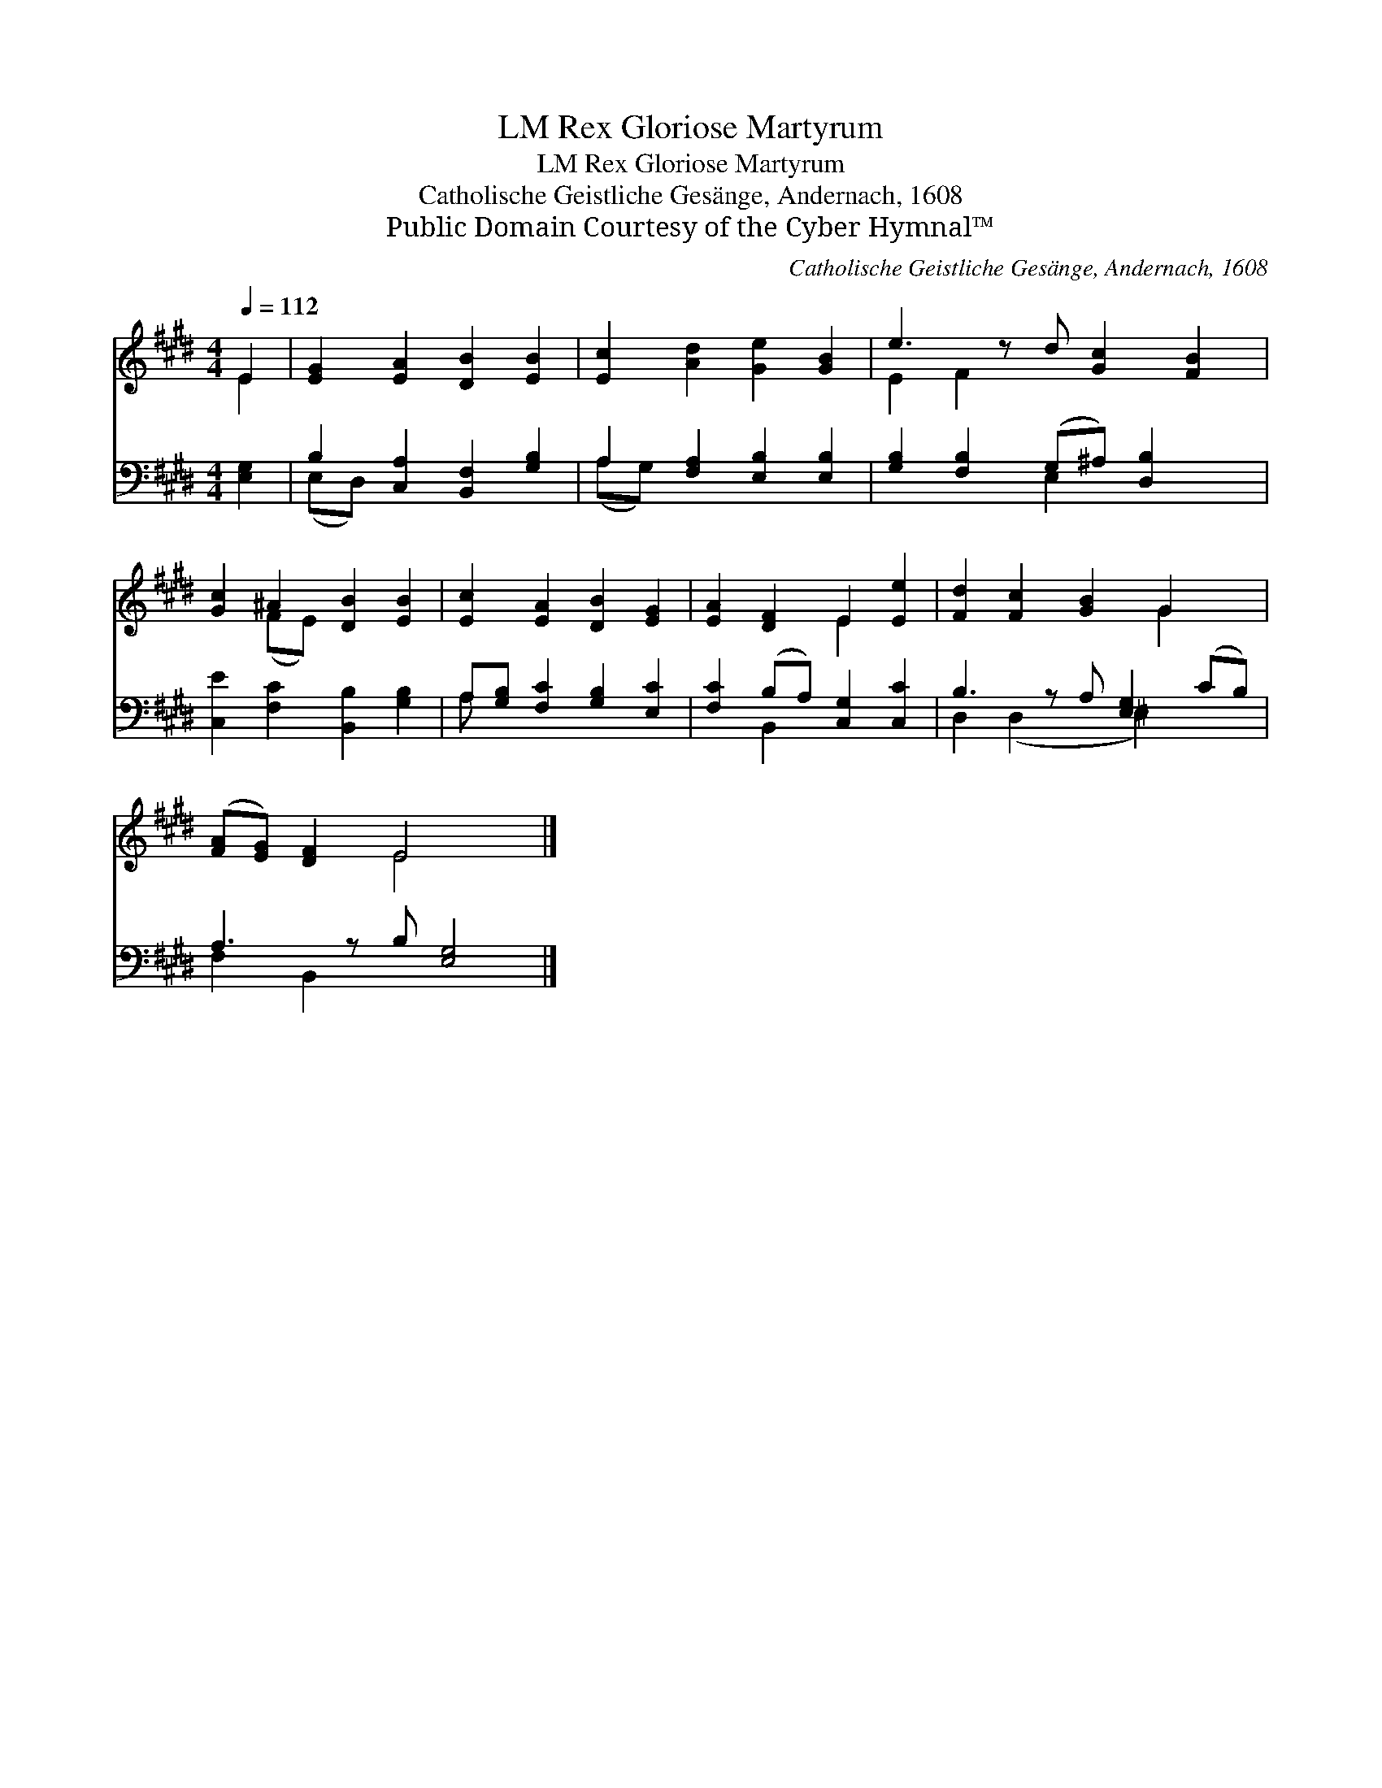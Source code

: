 X:1
T:Rex Gloriose Martyrum, LM
T:Rex Gloriose Martyrum, LM
T:Catholische Geistliche Gesänge, Andernach, 1608
T:Public Domain Courtesy of the Cyber Hymnal™
C:Catholische Geistliche Gesänge, Andernach, 1608
Z:Public Domain
Z:Courtesy of the Cyber Hymnal™
%%score ( 1 2 ) ( 3 4 )
L:1/8
Q:1/4=112
M:4/4
K:E
V:1 treble 
V:2 treble 
V:3 bass 
V:4 bass 
V:1
 E2 | [EG]2 [EA]2 [DB]2 [EB]2 | [Ec]2 [Ad]2 [Ge]2 [GB]2 | e3 z d [Gc]2 [FB]2 | %4
 [Gc]2 ^A2 [DB]2 [EB]2 | [Ec]2 [EA]2 [DB]2 [EG]2 | [EA]2 [DF]2 E2 [Ee]2 | [Fd]2 [Fc]2 [GB]2 G2 x | %8
 ([FA][EG]) [DF]2 E4 x |] %9
V:2
 E2 | x8 | x8 | E2 F2 x5 | x2 (FE) x4 | x8 | x4 E2 x2 | x6 G2 x | x4 E4 x |] %9
V:3
 [E,G,]2 | B,2 [C,A,]2 [B,,F,]2 [G,B,]2 | A,2 [F,A,]2 [E,B,]2 [E,B,]2 | %3
 [G,B,]2 [F,B,]2 (G,^A,) [D,B,]2 x | [C,E]2 [F,C]2 [B,,B,]2 [G,B,]2 | %5
 A,[G,B,] [F,C]2 [G,B,]2 [E,C]2 | [F,C]2 (B,A,) [C,G,]2 [C,C]2 | B,3 z A, [E,G,]2 (CB,) | %8
 A,3 z B, [E,G,]4 |] %9
V:4
 x2 | (E,D,) x6 | (A,G,) x6 | x4 E,2 x3 | x8 | A, x7 | x2 B,,2 x4 | D,2 (D,2 x ^E,2) x2 | %8
 F,2 B,,2 x5 |] %9

